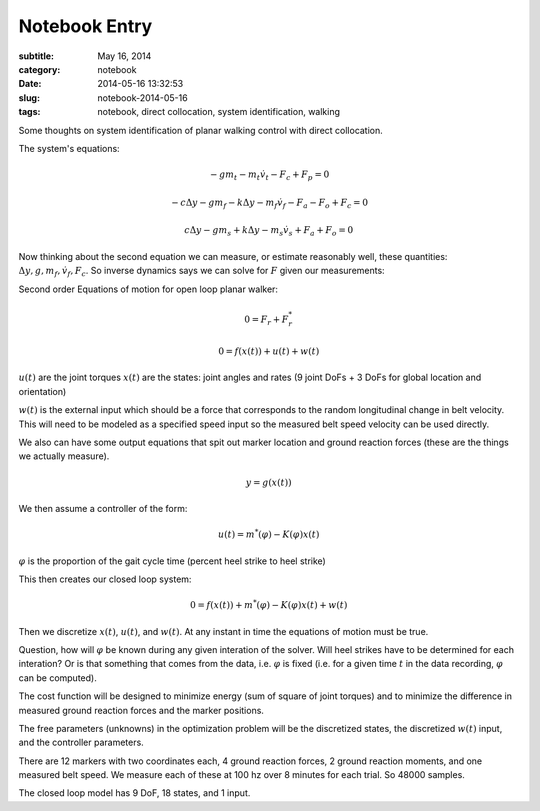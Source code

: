 ==============
Notebook Entry
==============

:subtitle: May 16, 2014
:category: notebook
:date: 2014-05-16 13:32:53
:slug: notebook-2014-05-16
:tags: notebook, direct collocation, system identification, walking


Some thoughts on system identification of planar walking control with direct
collocation.



The system's equations:

.. math::

  -gm_t - m_t\dot{v}_t - F_c + F_p = 0

  -c\Delta y - gm_f - k\Delta y - m_f\dot{v}_f - F_a - F_o + F_c = 0

  c\Delta y - gm_s + k\Delta y - m_s\dot{v}_s + F_a + F_o = 0

Now thinking about the second equation we can measure, or estimate reasonably
well, these quantities: :math:`\Delta y, g, m_f, \dot{v}_f, F_c`. So inverse
dynamics says we can solve for :math:`F` given our measurements:

Second order Equations of motion for open loop planar walker:

.. math::

   0 = F_r + F_r^*

   0 = f(x(t)) + u(t) + w(t)

:math:`u(t)` are the joint torques
:math:`x(t)` are the states: joint angles and rates (9 joint DoFs + 3 DoFs for
global location and orientation)

:math:`w(t)` is the external input which should be a force that corresponds to
the random longitudinal change in belt velocity. This will need to be modeled
as a specified speed input so the measured belt speed velocity can be used
directly.

We also can have some output equations that spit out marker location and ground
reaction forces (these are the things we actually measure).

.. math::

   y = g(x(t))

We then assume a controller of the form:

.. math::

   u(t) = m^*(\varphi) - K(\varphi) x(t)

:math:`\varphi` is the proportion of the gait cycle time (percent heel strike
to heel strike)

This then creates our closed loop system:

.. math::

   0 = f(x(t)) + m^*(\varphi) - K(\varphi) x(t) + w(t)

Then we discretize :math:`x(t)`, :math:`u(t)`, and :math:`w(t)`. At any instant
in time the equations of motion must be true.

Question, how will :math:`\varphi` be known during any given interation of the
solver. Will heel strikes have to be determined for each interation? Or is that
something that comes from the data, i.e. :math:`\varphi` is fixed (i.e. for a
given time :math:`t` in the data recording, :math:`\varphi` can be computed).

The cost function will be designed to minimize energy (sum of square of joint
torques) and to minimize the difference in measured ground reaction forces and
the marker positions.

The free parameters (unknowns) in the optimization problem will be the
discretized states, the discretized :math:`w(t)` input, and the controller
parameters.

There are 12 markers with two coordinates each, 4 ground reaction forces, 2
ground reaction moments, and one measured belt speed. We measure each of these
at 100 hz over 8 minutes for each trial. So 48000 samples.

The closed loop model has 9 DoF, 18 states, and 1 input.
